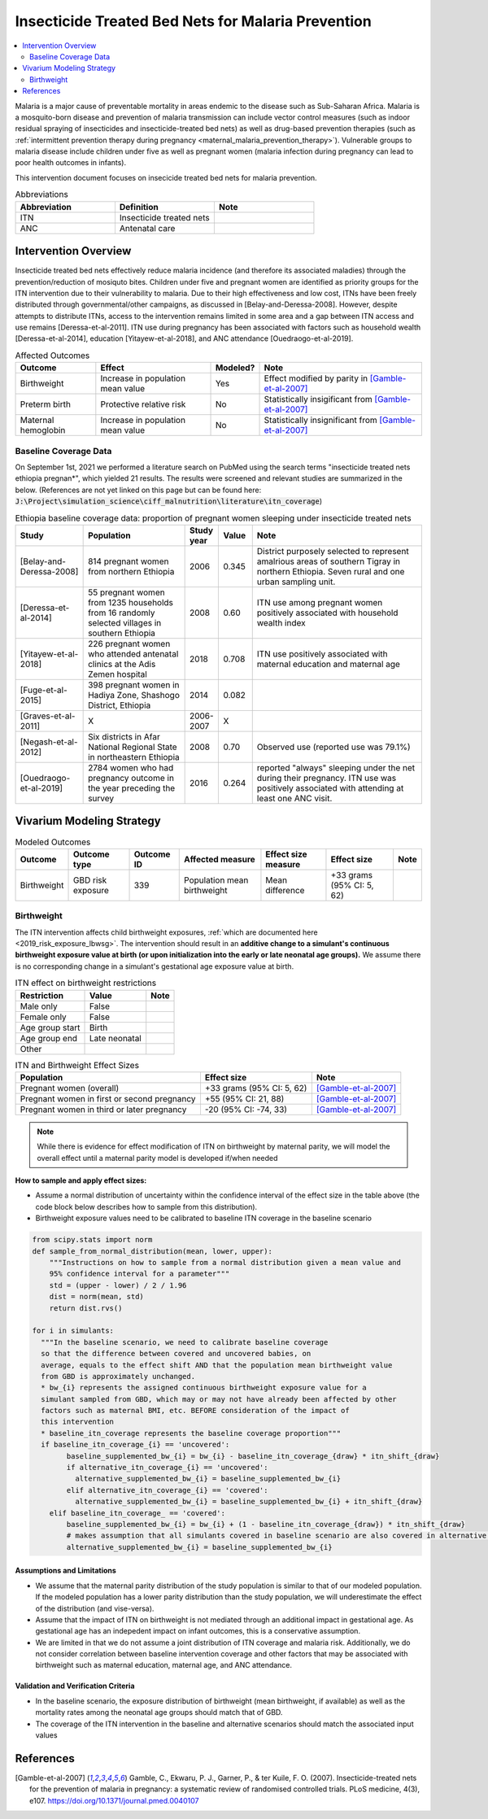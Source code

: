 .. _insecticide_treated_nets:

====================================================
Insecticide Treated Bed Nets for Malaria Prevention
====================================================

.. contents::
   :local:
   :depth: 2

Malaria is a major cause of preventable mortality in areas endemic to the disease such as Sub-Saharan Africa. Malaria is a mosquito-born disease and prevention of malaria transmission can include vector control measures (such as indoor residual spraying of insecticides and insecticide-treated bed nets) as well as drug-based prevention therapies (such as :ref:`intermittent prevention therapy during pregnancy <maternal_malaria_prevention_therapy>`). Vulnerable groups to malaria disease include children under five as well as pregnant women (malaria infection during pregnancy can lead to poor health outcomes in infants).

This intervention document focuses on insecicide treated bed nets for malaria prevention.

.. list-table:: Abbreviations
  :widths: 15 15 15
  :header-rows: 1

  * - Abbreviation
    - Definition
    - Note
  * - ITN
    - Insecticide treated nets
    - 
  * - ANC
    - Antenatal care
    - 

Intervention Overview
-----------------------

Insecticide treated bed nets effectively reduce malaria incidence (and therefore its associated maladies) through the prevention/reduction of mosiquto bites. Children under five and pregnant women are identified as priority groups for the ITN intervention due to their vulnerability to malaria. Due to their high effectiveness and low cost, ITNs have been freely distributed through governmental/other campaigns, as discussed in [Belay-and-Deressa-2008]. However, despite attempts to distribute ITNs, access to the intervention remains limited in some area and a gap between ITN access and use remains [Deressa-et-al-2011]. ITN use during pregnancy has been associated with factors such as household wealth [Deressa-et-al-2014], education [Yitayew-et-al-2018], and ANC attendance [Ouedraogo-et-al-2019].

.. todo::

  Add greater discussion of successes and failures of ITN intervention programs

.. list-table:: Affected Outcomes
  :header-rows: 1

  * - Outcome
    - Effect
    - Modeled?
    - Note 
  * - Birthweight
    - Increase in population mean value
    - Yes
    - Effect modified by parity in [Gamble-et-al-2007]_
  * - Preterm birth
    - Protective relative risk
    - No
    - Statistically insigificant from [Gamble-et-al-2007]_
  * - Maternal hemoglobin
    - Increase in population mean value
    - No
    - Statistically insignificant from [Gamble-et-al-2007]_

Baseline Coverage Data
++++++++++++++++++++++++

On September 1st, 2021 we performed a literature search on PubMed using the search terms "insecticide treated nets ethiopia pregnan*", which yielded 21 results. The results were screened and relevant studies are summarized in the below. (References are not yet linked on this page but can be found here: :code:`J:\Project\simulation_science\ciff_malnutrition\literature\itn_coverage`)

.. list-table:: Ethiopia baseline coverage data: proportion of pregnant women sleeping under insecticide treated nets
  :widths: 10 15 5 5 25 
  :header-rows: 1

  * - Study
    - Population
    - Study year
    - Value
    - Note
  * - [Belay-and-Deressa-2008]
    - 814 pregnant women from northern Ethiopia
    - 2006
    - 0.345
    - District purposely selected to represent amalrious areas of southern Tigray in northern Ethiopia. Seven rural and one urban sampling unit.
  * - [Deressa-et-al-2014]
    - 55 pregnant women from 1235 households from 16 randomly selected villages in southern Ethiopia
    - 2008
    - 0.60
    - ITN use among pregnant women positively associated with household wealth index
  * - [Yitayew-et-al-2018]
    - 226 pregnant women who attended antenatal clinics at the Adis Zemen hospital
    - 2018
    - 0.708
    - ITN use positively associated with maternal education and maternal age
  * - [Fuge-et-al-2015]
    - 398 pregnant women in Hadiya Zone, Shashogo District, Ethiopia
    - 2014
    - 0.082
    - 
  * - [Graves-et-al-2011]
    - X
    - 2006-2007
    - X
    - 
  * - [Negash-et-al-2012]
    - Six districts in Afar National Regional State in northeastern Ethiopia
    - 2008
    - 0.70
    - Observed use (reported use was 79.1%)
  * - [Ouedraogo-et-al-2019]
    - 2784 women who had pregnancy outcome in the year preceding the survey
    - 2016
    - 0.264
    - reported "always" sleeping under the net during their pregnancy. ITN use was positively associated with attending at least one ANC visit.

.. todo::

  Determine baseline coverage value to be used for Ethiopia, either by meta-analysis or by selection of large/representative recent study

Vivarium Modeling Strategy
--------------------------

.. list-table:: Modeled Outcomes
  :header-rows: 1

  * - Outcome
    - Outcome type
    - Outcome ID
    - Affected measure
    - Effect size measure
    - Effect size
    - Note
  * - Birthweight
    - GBD risk exposure
    - 339
    - Population mean birthweight
    - Mean difference
    - +33 grams (95% CI: 5, 62)
    - 

Birthweight
+++++++++++++++++++++

The ITN intervention affects child birthweight exposures, :ref:`which are documented here <2019_risk_exposure_lbwsg>`. The intervention should result in an **additive change to a simulant's continuous birthweight exposure value at birth (or upon initialization into the early or late neonatal age groups).** We assume there is no corresponding change in a simulant's gestational age exposure value at birth.

.. list-table:: ITN effect on birthweight restrictions
  :header-rows: 1

  * - Restriction
    - Value
    - Note
  * - Male only
    - False
    - 
  * - Female only
    - False
    - 
  * - Age group start
    - Birth
    - 
  * - Age group end
    - Late neonatal
    - 
  * - Other
    - 
    - 

.. list-table:: ITN and Birthweight Effect Sizes
  :header-rows: 1

  * - Population
    - Effect size
    - Note
  * - Pregnant women (overall)
    - +33 grams (95% CI: 5, 62)
    - [Gamble-et-al-2007]_
  * - Pregnant women in first or second pregnancy
    - +55 (95% CI: 21, 88)
    - [Gamble-et-al-2007]_
  * - Pregnant women in third or later pregnancy
    - -20 (95% CI: -74, 33)
    - [Gamble-et-al-2007]_

.. note::

  While there is evidence for effect modification of ITN on birthweight by maternal parity, we will model the overall effect until a maternal parity model is developed if/when needed

**How to sample and apply effect sizes:**

- Assume a normal distribution of uncertainty within the confidence interval of the effect size in the table above (the code block below describes how to sample from this distribution).

- Birthweight exposure values need to be calibrated to baseline ITN coverage in the baseline scenario

.. code-block::

  from scipy.stats import norm
  def sample_from_normal_distribution(mean, lower, upper):
      """Instructions on how to sample from a normal distribution given a mean value and
      95% confidence interval for a parameter"""
      std = (upper - lower) / 2 / 1.96
      dist = norm(mean, std)
      return dist.rvs()

  for i in simulants:
    """In the baseline scenario, we need to calibrate baseline coverage
    so that the difference between covered and uncovered babies, on
    average, equals to the effect shift AND that the population mean birthweight value
    from GBD is approximately unchanged.
    * bw_{i} represents the assigned continuous birthweight exposure value for a
    simulant sampled from GBD, which may or may not have already been affected by other
    factors such as maternal BMI, etc. BEFORE consideration of the impact of
    this intervention
    * baseline_itn_coverage represents the baseline coverage proportion"""
    if baseline_itn_coverage_{i} == 'uncovered':
          baseline_supplemented_bw_{i} = bw_{i} - baseline_itn_coverage_{draw} * itn_shift_{draw}
          if alternative_itn_coverage_{i} == 'uncovered':
            alternative_supplemented_bw_{i} = baseline_supplemented_bw_{i}
          elif alternative_itn_coverage_{i} == 'covered':
            alternative_supplemented_bw_{i} = baseline_supplemented_bw_{i} + itn_shift_{draw}
      elif baseline_itn_coverage_ == 'covered':
          baseline_supplemented_bw_{i} = bw_{i} + (1 - baseline_itn_coverage_{draw}) * itn_shift_{draw}
          # makes assumption that all simulants covered in baseline scenario are also covered in alternative scenario
          alternative_supplemented_bw_{i} = baseline_supplemented_bw_{i}

Assumptions and Limitations
~~~~~~~~~~~~~~~~~~~~~~~~~~~~

- We assume that the maternal parity distribution of the study population is similar to that of our modeled population. If the modeled population has a lower parity distribution than the study population, we will underestimate the effect of the distribution (and vise-versa).

- Assume that the impact of ITN on birthweight is not mediated through an additional impact in gestational age. As gestational age has an indepedent impact on infant outcomes, this is a conservative assumption.

- We are limited in that we do not assume a joint distribution of ITN coverage and malaria risk. Additionally, we do not consider correlation between baseline intervention coverage and other factors that may be associated with birthweight such as maternal education, maternal age, and ANC attendance.

Validation and Verification Criteria
~~~~~~~~~~~~~~~~~~~~~~~~~~~~~~~~~~~~~~

- In the baseline scenario, the exposure distribution of birthweight (mean birthweight, if available) as well as the mortality rates among the neonatal age groups should match that of GBD.

- The coverage of the ITN intervention in the baseline and alternative scenarios should match the associated input values

References
------------

.. [Gamble-et-al-2007]
  Gamble, C., Ekwaru, P. J., Garner, P., & ter Kuile, F. O. (2007). Insecticide-treated nets for the prevention of malaria in pregnancy: a systematic review of randomised controlled trials. PLoS medicine, 4(3), e107. https://doi.org/10.1371/journal.pmed.0040107

.. todo::

  Add remaining citations into RST functionality